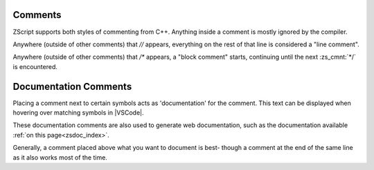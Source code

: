 .. _comments:

Comments
--------

ZScript supports both styles of commenting from C++. Anything inside
a comment is mostly ignored by the compiler.

Anywhere (outside of other comments) that `//` appears, everything
on the rest of that line is considered a "line comment".

Anywhere (outside of other comments) that `/*` appears, a "block comment"
starts, continuing until the next :zs_cmnt:`*/` is encountered.

.. zscript::

	/* This is a long comment that will
	   span across more than one line
	   until it eventually hits the */
	void example(int[] a /* an array */, int b /* not an array */)
	{
		a[0] = b; // an example function
	}

Documentation Comments
----------------------

Placing a comment next to certain symbols acts as 'documentation'
for the comment. This text can be displayed when hovering over
matching symbols in |VSCode|.

These documentation comments are also used to generate web documentation,
such as the documentation available :ref:`on this page<zsdoc_index>`.

Generally, a comment placed above what you want to document is best-
though a comment at the end of the same line as it also works most of the time.

.. zscript::

	/* Represents a basic rectangle, and can be
	   used to draw it to the screen */
	class Rectangle
	{
		int x, y;
		int w, h;
		int color; // The color of the rectangle

		/* Draw the rectangle to the screen */
		void draw(int layer)
		{
			// imagine some code here
		}
	}

